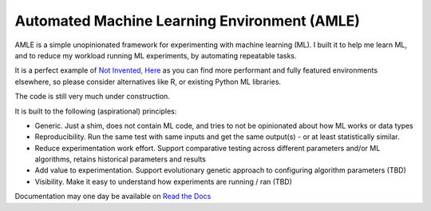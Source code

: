 Automated Machine Learning Environment (AMLE)
=============================================

AMLE is a simple unopinionated framework for experimenting with
machine learning (ML). I built it to help me learn ML, and
to reduce my workload running ML experiments, by automating repeatable tasks.

It is a perfect example of
`Not Invented, Here <https://en.wikipedia.org/wiki/Not_invented_here>`_
as you can find more performant and fully featured environments elsewhere,
so please consider alternatives like R, or existing Python ML libraries.

The code is still very much under construction.

It is built to the following (aspirational) principles:

* Generic. Just a shim, does not contain ML code, and tries
  to not be opinionated about how ML works or data types
* Reproducibility. Run the same test with same inputs and
  get the same output(s) - or at least statistically similar.
* Reduce experimentation work effort. Support comparative
  testing across different parameters and/or ML algorithms,
  retains historical parameters and results
* Add value to experimentation. Support evolutionary genetic
  approach to configuring algorithm parameters (TBD)
* Visibility. Make it easy to understand how experiments are
  running / ran (TBD)

Documentation may one day be available on `Read the Docs <http://amle.readthedocs.io/>`_
